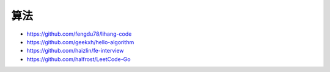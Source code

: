 算法
####

* https://github.com/fengdu78/lihang-code
* https://github.com/geekxh/hello-algorithm
* https://github.com/haizlin/fe-interview
* https://github.com/halfrost/LeetCode-Go





